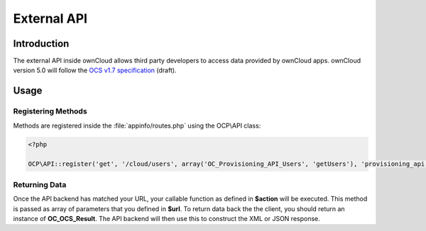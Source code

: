 External API
============

.. sectionauthor:: Tom Needham <tom@owncloud.com>

Introduction
------------
The external API inside ownCloud allows third party developers to access data
provided by ownCloud apps. ownCloud version 5.0 will follow the `OCS v1.7
specification <specification: http://www.freedesktop.org/wiki/Specifications/open-collaboration-services-1.7>`_ (draft).

Usage
-----

Registering Methods
~~~~~~~~~~~~~~~~~~~
Methods are registered inside the :file:`appinfo/routes.php` using the OCP\\API class:

.. code-block:: php

  <?php

  OCP\API::register('get', '/cloud/users', array('OC_Provisioning_API_Users', 'getUsers'), 'provisioning_api', OC_API::ADMIN_AUTH);


.. php:class:: OCP\\API

  Manages the backend of the external API

  .. php:method:: register($method, $url, $action, $app, $authlevel, $defaults, $requirements)

      Registers an API route with the backend.

      :param string $method: The HTTP method (get, post, put or delete)
      :param string $url: The URL that defines the API route which can also include params (See the `Symfony Documentation <http://symfony.com/doc/2.0/book/routing.html>`_)
      :param callable $action: The function to call
      :param string $app: The app id
      :param int $authlevel: The required level of authentication to access the API method. The following constants can be passed: OC_API::ADMIN_AUTH, OC_API::SUBADMIN_AUTH, OC_API::USER_AUTH, OC_API::GUEST_AUTH
      :param array $defaults: associative array of defaults for the URL parameters. Keys are the parameter names as defined in the url
      :param array $requirements: associative array of requirements for the url parameters (See the `Symfony Documentation <http://symfony.com/doc/2.0/book/routing.html#adding-requirements>`_)

Returning Data
~~~~~~~~~~~~~~
Once the API backend has matched your URL, your callable function as defined in
**$action** will be executed. This method is passed as array of parameters that you defined in **$url**. To return data back the the client, you should return an instance of **OC_OCS_Result**. The API backend will then use this to construct the XML or JSON response.

.. php:class:: OC_OCS_Result

  Holds data on the result of the API method.

  .. php:method:: __construct($data=null, $code=100, $message=null)

      Creates an OC_OCS_Result object

      :param mixed $data: The data you wish to return, this may be a string, integer or array
      :param int $code: The response code you wish to return, defaults to success (100)
      :param string $message: An optional message to return with the response (explaining the result)

  .. php:method:: setTotalItems($items)

      Sets the <totalitems> value in the response. Use this to inform the client of the range of data available.

      :param int $items: The number of items in the full data set

  .. php:method:: setItemsPerPage($items)

      Sets the <itemsperpage> value in the response. Use this to inform the client of the number of pieces of data per page.

      :param int $items: The number of items per page of data.
